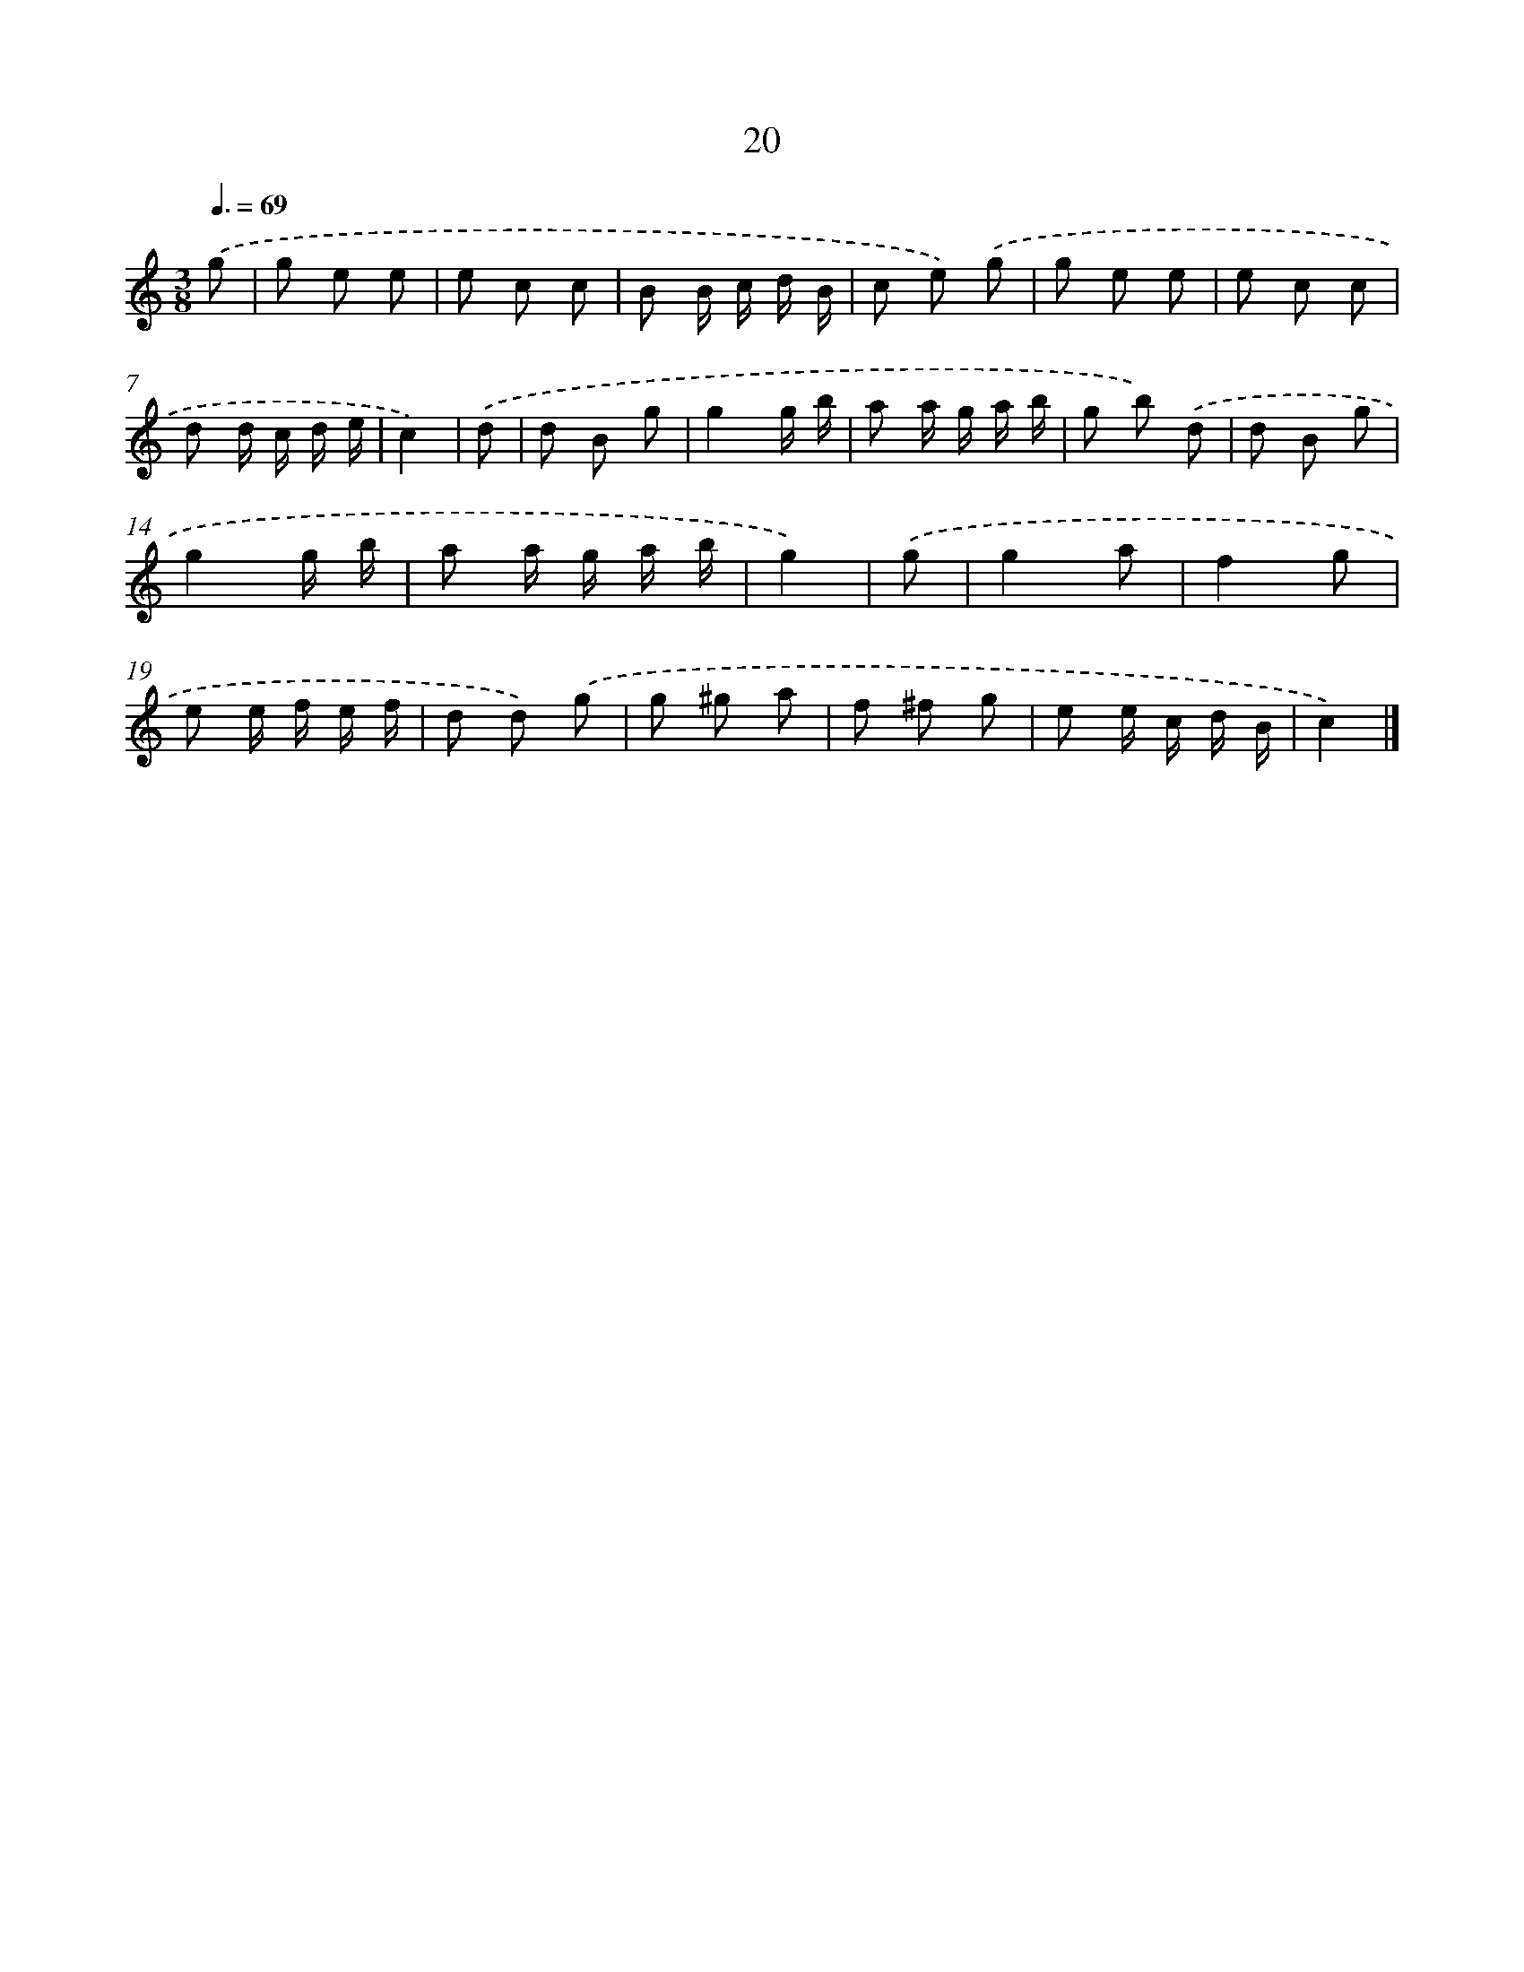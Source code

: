 X: 5710
T: 20
%%abc-version 2.0
%%abcx-abcm2ps-target-version 5.9.1 (29 Sep 2008)
%%abc-creator hum2abc beta
%%abcx-conversion-date 2018/11/01 14:36:21
%%humdrum-veritas 338356585
%%humdrum-veritas-data 4214753740
%%continueall 1
%%barnumbers 0
L: 1/8
M: 3/8
Q: 3/8=69
K: C clef=treble
.('g [I:setbarnb 1]|
g e e |
e c c |
B B/ c/ d/ B/ |
c e) .('g |
g e e |
e c c |
d d/ c/ d/ e/ |
c2) |
.('d [I:setbarnb 9]|
d B g |
g2g/ b/ |
a a/ g/ a/ b/ |
g b) .('d |
d B g |
g2g/ b/ |
a a/ g/ a/ b/ |
g2) |
.('g [I:setbarnb 17]|
g2a |
f2g |
e e/ f/ e/ f/ |
d d) .('g |
g ^g a |
f ^f g |
e e/ c/ d/ B/ |
c2) |]
